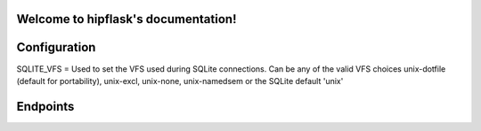 .. token-service documentation master file, created by
   sphinx-quickstart on Tue Oct 30 15:16:17 2012.
   You can adapt this file completely to your liking, but it should at least
   contain the root `toctree` directive.

Welcome to hipflask's documentation!
=========================================

Configuration
=============

SQLITE_VFS = Used to set the VFS used during SQLite connections.  Can be any of the valid VFS choices unix-dotfile (default for portability), unix-excl, unix-none, unix-namedsem or the SQLite default 'unix' 

Endpoints
=========


.. autoflask:: pyserver.core:app
    :include-empty-docstring:
    :undoc-endpoints: im_here_for_testing
    :undoc-static:


